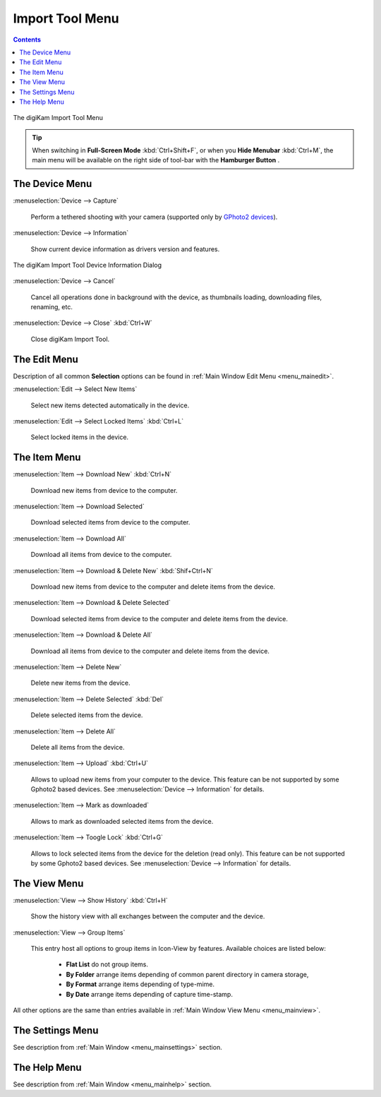 .. meta::
   :description: digiKam Import Tool Menu Descriptions
   :keywords: digiKam, documentation, user manual, photo management, open source, free, learn, easy, menu, import tool

.. metadata-placeholder

   :authors: - digiKam Team

   :license: see Credits and License page for details (https://docs.digikam.org/en/credits_license.html)

.. _menu_importtool:

Import Tool Menu
================

.. contents::

.. figure:: images/menu_import_tool.webp
    :alt:
    :align: center

    The digiKam Import Tool Menu

.. tip::

    .. |icon_hamburger| image:: images/menu_icon_hamburger.webp

    When switching in **Full-Screen Mode** :kbd:`Ctrl+Shift+F`, or when you **Hide Menubar** :kbd:`Ctrl+M`, the main menu will be available on the right side of tool-bar with the **Hamburger Button** |icon_hamburger|.

The Device Menu
---------------

:menuselection:`Device --> Capture`

    Perform a tethered shooting with your camera (supported only by `GPhoto2 devices <http://gphoto.org/doc/remote/>`_).

:menuselection:`Device --> Information`

    Show current device information as drivers version and features.

.. figure:: images/menu_import_device_info.webp
    :alt:
    :align: center

    The digiKam Import Tool Device Information Dialog

:menuselection:`Device --> Cancel`

    Cancel all operations done in background with the device, as thumbnails loading, downloading files, renaming, etc.

:menuselection:`Device --> Close` :kbd:`Ctrl+W`

    Close digiKam Import Tool.

The Edit Menu
-------------

Description of all common **Selection** options can be found in :ref:`Main Window Edit Menu <menu_mainedit>`.

:menuselection:`Edit --> Select New Items`

    Select new items detected automatically in the device.

:menuselection:`Edit --> Select Locked Items` :kbd:`Ctrl+L`

    Select locked items in the device.

The Item Menu
-------------

:menuselection:`Item --> Download New` :kbd:`Ctrl+N`

    Download new items from device to the computer.

:menuselection:`Item --> Download Selected`

    Download selected items from device to the computer.

:menuselection:`Item --> Download All`

    Download all items from device to the computer.

:menuselection:`Item --> Download & Delete New` :kbd:`Shif+Ctrl+N`

    Download new items from device to the computer and delete items from the device.

:menuselection:`Item --> Download & Delete Selected`

    Download selected items from device to the computer and delete items from the device.

:menuselection:`Item --> Download & Delete All`

    Download all items from device to the computer and delete items from the device.

:menuselection:`Item --> Delete New`

    Delete new items from the device.

:menuselection:`Item --> Delete Selected` :kbd:`Del`

    Delete selected items from the device.

:menuselection:`Item --> Delete All`

    Delete all items from the device.

:menuselection:`Item --> Upload` :kbd:`Ctrl+U`

    Allows to upload new items from your computer to the device. This feature can be not supported by some Gphoto2 based devices. See :menuselection:`Device --> Information` for details.

:menuselection:`Item --> Mark as downloaded`

    Allows to mark as downloaded selected items from the device.
 
:menuselection:`Item --> Toogle Lock` :kbd:`Ctrl+G`

    Allows to lock selected items from the device for the deletion (read only). This feature can be not supported by some Gphoto2 based devices. See :menuselection:`Device --> Information` for details.

The View Menu
-------------

:menuselection:`View --> Show History` :kbd:`Ctrl+H`

    Show the history view with all exchanges between the computer and the device.

:menuselection:`View --> Group Items`

    This entry host all options to group items in Icon-View by features. Available choices are listed below:

        - **Flat List** do not group items.
        - **By Folder** arrange items depending of common parent directory in camera storage, 
        - **By Format** arrange items depending of type-mime.
        - **By Date** arrange items depending of capture time-stamp.

All other options are the same than entries available in :ref:`Main Window View Menu <menu_mainview>`.

The Settings Menu
-----------------

See description from :ref:`Main Window <menu_mainsettings>` section.

The Help Menu
-------------

See description from :ref:`Main Window <menu_mainhelp>` section.
